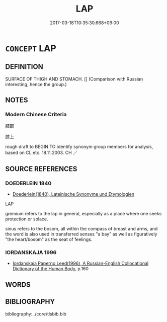 # -*- mode: mandoku-tls-view -*-
#+TITLE: LAP
#+DATE: 2017-03-18T10:35:30.668+09:00        
#+STARTUP: content
* =CONCEPT= LAP
:PROPERTIES:
:CUSTOM_ID: uuid-4d9cf4aa-94f2-4846-a895-56bc51191a1c
:TR_ZH: 膝部
:END:
** DEFINITION

SURFACE OF THIGH AND STOMACH. [] (Comparison with Russian interesting, hence the group.)

** NOTES

*** Modern Chinese Criteria
膝部

膝上

rough draft to BEGIN TO identify synonym group members for analysis, based on CL etc. 18.11.2003. CH ／

** SOURCE REFERENCES
*** DOEDERLEIN 1840
 - [[cite:DOEDERLEIN-1840][Doederlein(1840), Lateinische Synonyme und Etymologien]]

LAP

gremium refers to the lap in general, especially as a place where one seeks protection or solace.

sinus refers to the bosom, all within the compass of breast and arms, and the word is also used in transferred senses "a bay" as well as figuratively "the heart/bosom" as the seat of feelings.

*** IORDANSKAJA 1996
 - [[cite:IORDANSKAJA-1996][Iordanskaja Paperno Leed(1996), A Russian-English Collocational Dictionary of the Human Body]], p.160

** WORDS
   :PROPERTIES:
   :VISIBILITY: children
   :END:
** BIBLIOGRAPHY
bibliography:../core/tlsbib.bib
